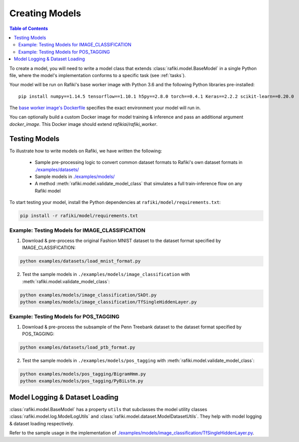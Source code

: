 
.. _`creating-models`:

Creating Models
====================================================================

.. contents:: Table of Contents

To create a model, you will need to write a model class that extends :class:`rafiki.model.BaseModel` in a single Python file,
where the model's implementation conforms to a specific task (see :ref:`tasks`). 

Your model will be run on Rafiki's base worker image with Python 3.6 and the following Python libraries pre-installed:

::

    pip install numpy==1.14.5 tensorflow==1.10.1 h5py==2.8.0 torch==0.4.1 Keras==2.2.2 scikit-learn==0.20.0


The `base worker image's Dockerfile <https://github.com/nginyc/rafiki/blob/master/dockerfiles/worker.Dockerfile>`_
specifies the exact environment your model will run in. 

You can optionally build a custom Docker image for model training & inference and pass an additional argument 
`docker_image`. This Docker image should extend `rafikiai/rafiki_worker`.


Testing Models
--------------------------------------------------------------------

To illustrate how to write models on Rafiki, we have written the following:

    - Sample pre-processing logic to convert common dataset formats to Rafiki's own dataset formats in `./examples/datasets/ <https://github.com/nginyc/rafiki/tree/master/examples/datasets/>`_ 
    - Sample models in `./examples/models/ <https://github.com/nginyc/rafiki/tree/master/examples/models/>`_
    - A method :meth:`rafiki.model.validate_model_class` that simulates a full train-inference flow on any Rafiki model 

To start testing your model, install the Python dependencies at ``rafiki/model/requirements.txt``:

.. code-block:: shell

    pip install -r rafiki/model/requirements.txt


Example: Testing Models for IMAGE_CLASSIFICATION 
^^^^^^^^^^^^^^^^^^^^^^^^^^^^^^^^^^^^^^^^^^^^^^^^^^^^^^^^^^^^^^^^^^^^

1. Download & pre-process the original Fashion MNIST dataset to the dataset format specified by IMAGE_CLASSIFICATION:

.. code-block:: shell

    python examples/datasets/load_mnist_format.py

2. Test the sample models in ``./examples/models/image_classification`` with :meth:`rafiki.model.validate_model_class`:

.. code-block:: shell

    python examples/models/image_classification/SkDt.py
    python examples/models/image_classification/TfSingleHiddenLayer.py


Example: Testing Models for POS_TAGGING 
^^^^^^^^^^^^^^^^^^^^^^^^^^^^^^^^^^^^^^^^^^^^^^^^^^^^^^^^^^^^^^^^^^^^

1. Download & pre-process the subsample of the Penn Treebank dataset to the dataset format specified by POS_TAGGING:

.. code-block:: shell

    python examples/datasets/load_ptb_format.py

2. Test the sample models in ``./examples/models/pos_tagging`` with :meth:`rafiki.model.validate_model_class`:

.. code-block:: shell

    python examples/models/pos_tagging/BigramHmm.py
    python examples/models/pos_tagging/PyBiLstm.py


Model Logging & Dataset Loading
--------------------------------------------------------------------

:class:`rafiki.model.BaseModel` has a property ``utils`` that subclasses the model utility classes
:class:`rafiki.model.log.ModelLogUtils` and :class:`rafiki.model.dataset.ModelDatasetUtils`. They 
help with model logging & dataset loading respectively. 

Refer to the sample usage in the implementation of `./examples/models/image_classification/TfSingleHiddenLayer.py <https://github.com/nginyc/rafiki/tree/master/examples/models/image_classification/TfSingleHiddenLayer.py>`_.